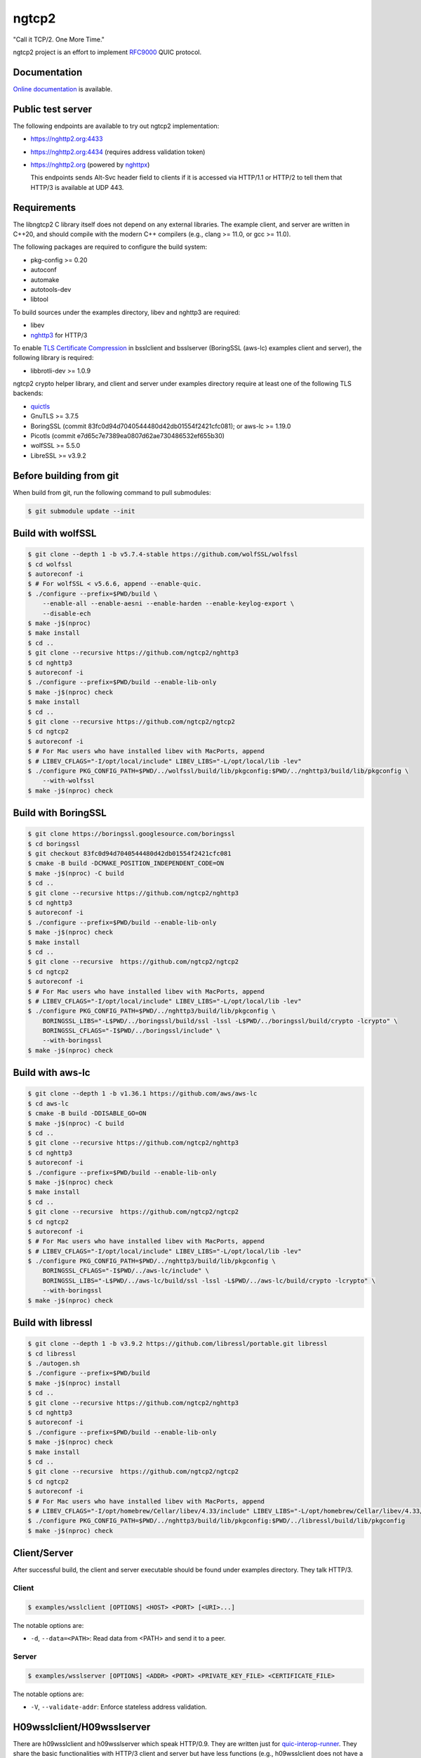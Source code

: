 ngtcp2
======

"Call it TCP/2.  One More Time."

ngtcp2 project is an effort to implement `RFC9000
<https://datatracker.ietf.org/doc/html/rfc9000>`_ QUIC protocol.

Documentation
-------------

`Online documentation <https://nghttp2.org/ngtcp2/>`_ is available.

Public test server
------------------

The following endpoints are available to try out ngtcp2
implementation:

- https://nghttp2.org:4433
- https://nghttp2.org:4434 (requires address validation token)
- https://nghttp2.org (powered by `nghttpx
  <https://nghttp2.org/documentation/nghttpx.1.html>`_)

  This endpoints sends Alt-Svc header field to clients if it is
  accessed via HTTP/1.1 or HTTP/2 to tell them that HTTP/3 is
  available at UDP 443.

Requirements
------------

The libngtcp2 C library itself does not depend on any external
libraries.  The example client, and server are written in C++20, and
should compile with the modern C++ compilers (e.g., clang >= 11.0, or
gcc >= 11.0).

The following packages are required to configure the build system:

- pkg-config >= 0.20
- autoconf
- automake
- autotools-dev
- libtool

To build sources under the examples directory, libev and nghttp3 are
required:

- libev
- `nghttp3 <https://github.com/ngtcp2/nghttp3>`_ for HTTP/3

To enable `TLS Certificate Compression
<https://datatracker.ietf.org/doc/html/rfc8879>`_ in bsslclient and
bsslserver (BoringSSL (aws-lc) examples client and server), the
following library is required:

- libbrotli-dev >= 1.0.9

ngtcp2 crypto helper library, and client and server under examples
directory require at least one of the following TLS backends:

- `quictls
  <https://github.com/quictls/openssl/tree/OpenSSL_1_1_1w+quic>`_
- GnuTLS >= 3.7.5
- BoringSSL (commit 83fc0d94d7040544480d42db01554f2421cfc081);
  or aws-lc >= 1.19.0
- Picotls (commit e7d65c7e7389ea0807d62ae730486532ef655b30)
- wolfSSL >= 5.5.0
- LibreSSL >= v3.9.2

Before building from git
------------------------

When build from git, run the following command to pull submodules:

.. code-block:: shell

   $ git submodule update --init

Build with wolfSSL
------------------

.. code-block:: shell

   $ git clone --depth 1 -b v5.7.4-stable https://github.com/wolfSSL/wolfssl
   $ cd wolfssl
   $ autoreconf -i
   $ # For wolfSSL < v5.6.6, append --enable-quic.
   $ ./configure --prefix=$PWD/build \
       --enable-all --enable-aesni --enable-harden --enable-keylog-export \
       --disable-ech
   $ make -j$(nproc)
   $ make install
   $ cd ..
   $ git clone --recursive https://github.com/ngtcp2/nghttp3
   $ cd nghttp3
   $ autoreconf -i
   $ ./configure --prefix=$PWD/build --enable-lib-only
   $ make -j$(nproc) check
   $ make install
   $ cd ..
   $ git clone --recursive https://github.com/ngtcp2/ngtcp2
   $ cd ngtcp2
   $ autoreconf -i
   $ # For Mac users who have installed libev with MacPorts, append
   $ # LIBEV_CFLAGS="-I/opt/local/include" LIBEV_LIBS="-L/opt/local/lib -lev"
   $ ./configure PKG_CONFIG_PATH=$PWD/../wolfssl/build/lib/pkgconfig:$PWD/../nghttp3/build/lib/pkgconfig \
       --with-wolfssl
   $ make -j$(nproc) check

Build with BoringSSL
--------------------

.. code-block:: shell

   $ git clone https://boringssl.googlesource.com/boringssl
   $ cd boringssl
   $ git checkout 83fc0d94d7040544480d42db01554f2421cfc081
   $ cmake -B build -DCMAKE_POSITION_INDEPENDENT_CODE=ON
   $ make -j$(nproc) -C build
   $ cd ..
   $ git clone --recursive https://github.com/ngtcp2/nghttp3
   $ cd nghttp3
   $ autoreconf -i
   $ ./configure --prefix=$PWD/build --enable-lib-only
   $ make -j$(nproc) check
   $ make install
   $ cd ..
   $ git clone --recursive  https://github.com/ngtcp2/ngtcp2
   $ cd ngtcp2
   $ autoreconf -i
   $ # For Mac users who have installed libev with MacPorts, append
   $ # LIBEV_CFLAGS="-I/opt/local/include" LIBEV_LIBS="-L/opt/local/lib -lev"
   $ ./configure PKG_CONFIG_PATH=$PWD/../nghttp3/build/lib/pkgconfig \
       BORINGSSL_LIBS="-L$PWD/../boringssl/build/ssl -lssl -L$PWD/../boringssl/build/crypto -lcrypto" \
       BORINGSSL_CFLAGS="-I$PWD/../boringssl/include" \
       --with-boringssl
   $ make -j$(nproc) check

Build with aws-lc
-----------------

.. code-block:: shell

   $ git clone --depth 1 -b v1.36.1 https://github.com/aws/aws-lc
   $ cd aws-lc
   $ cmake -B build -DDISABLE_GO=ON
   $ make -j$(nproc) -C build
   $ cd ..
   $ git clone --recursive https://github.com/ngtcp2/nghttp3
   $ cd nghttp3
   $ autoreconf -i
   $ ./configure --prefix=$PWD/build --enable-lib-only
   $ make -j$(nproc) check
   $ make install
   $ cd ..
   $ git clone --recursive  https://github.com/ngtcp2/ngtcp2
   $ cd ngtcp2
   $ autoreconf -i
   $ # For Mac users who have installed libev with MacPorts, append
   $ # LIBEV_CFLAGS="-I/opt/local/include" LIBEV_LIBS="-L/opt/local/lib -lev"
   $ ./configure PKG_CONFIG_PATH=$PWD/../nghttp3/build/lib/pkgconfig \
       BORINGSSL_CFLAGS="-I$PWD/../aws-lc/include" \
       BORINGSSL_LIBS="-L$PWD/../aws-lc/build/ssl -lssl -L$PWD/../aws-lc/build/crypto -lcrypto" \
       --with-boringssl
   $ make -j$(nproc) check

Build with libressl
-----------------

.. code-block:: shell

   $ git clone --depth 1 -b v3.9.2 https://github.com/libressl/portable.git libressl
   $ cd libressl
   $ ./autogen.sh
   $ ./configure --prefix=$PWD/build
   $ make -j$(nproc) install
   $ cd ..
   $ git clone --recursive https://github.com/ngtcp2/nghttp3
   $ cd nghttp3
   $ autoreconf -i
   $ ./configure --prefix=$PWD/build --enable-lib-only
   $ make -j$(nproc) check
   $ make install
   $ cd ..
   $ git clone --recursive  https://github.com/ngtcp2/ngtcp2
   $ cd ngtcp2
   $ autoreconf -i
   $ # For Mac users who have installed libev with MacPorts, append
   $ # LIBEV_CFLAGS="-I/opt/homebrew/Cellar/libev/4.33/include" LIBEV_LIBS="-L/opt/homebrew/Cellar/libev/4.33/lib -lev"
   $ ./configure PKG_CONFIG_PATH=$PWD/../nghttp3/build/lib/pkgconfig:$PWD/../libressl/build/lib/pkgconfig
   $ make -j$(nproc) check

Client/Server
-------------

After successful build, the client and server executable should be
found under examples directory.  They talk HTTP/3.

Client
~~~~~~

.. code-block:: shell

   $ examples/wsslclient [OPTIONS] <HOST> <PORT> [<URI>...]

The notable options are:

- ``-d``, ``--data=<PATH>``: Read data from <PATH> and send it to a
  peer.

Server
~~~~~~

.. code-block:: shell

   $ examples/wsslserver [OPTIONS] <ADDR> <PORT> <PRIVATE_KEY_FILE> <CERTIFICATE_FILE>

The notable options are:

- ``-V``, ``--validate-addr``: Enforce stateless address validation.

H09wsslclient/H09wsslserver
---------------------------

There are h09wsslclient and h09wsslserver which speak HTTP/0.9.  They
are written just for `quic-interop-runner
<https://github.com/marten-seemann/quic-interop-runner>`_.  They share
the basic functionalities with HTTP/3 client and server but have less
functions (e.g., h09wsslclient does not have a capability to send
request body, and h09wsslserver does not understand numeric request
path, like /1000).

Resumption and 0-RTT
--------------------

In order to resume a session, a session ticket, and a transport
parameters must be fetched from server.  First, run
examples/wsslclient with --session-file, and --tp-file options which
specify a path to session ticket, and transport parameter files
respectively to save them locally.

Once these files are available, run examples/wsslclient with the same
arguments again.  You will see that session is resumed in your log if
resumption succeeds.  Resuming session makes server's first Handshake
packet pretty small because it does not send its certificates.

To send 0-RTT data, after making sure that resumption works, use -d
option to specify a file which contains data to send.

Token (Not something included in Retry packet)
----------------------------------------------

QUIC server might send a token to client after connection has been
established.  Client can send this token in subsequent connection to
the server.  Server verifies the token and if it succeeds, the address
validation completes and lifts some restrictions on server which might
speed up transfer.  In order to save and/or load a token,
use --token-file option of examples/wsslclient.  The given file is
overwritten if it already exists when storing a token.

Crypto helper library
---------------------

In order to make TLS stack integration less painful, we provide a
crypto helper library which offers the basic crypto operations.

The header file exists under crypto/includes/ngtcp2 directory.

Each library file is built for a particular TLS backend.  The
available crypto helper libraries are:

- libngtcp2_crypto_quictls: Use quictls and libressl as TLS backend
- libngtcp2_crypto_gnutls: Use GnuTLS as TLS backend
- libngtcp2_crypto_boringssl: Use BoringSSL and aws-lc as TLS backend
- libngtcp2_crypto_picotls: Use Picotls as TLS backend
- libngtcp2_crypto_wolfssl: Use wolfSSL as TLS backend

Because BoringSSL and Picotls are an unversioned product, we only
tested their particular revision.  See Requirements section above.

We use Picotls with OpenSSL as crypto backend.

The examples directory contains client and server that are linked to
those crypto helper libraries and TLS backends.  They are only built
if their corresponding crypto helper library is built:

- qtlsclient: quictls(libressl) client
- qtlsserver: quictls(libressl) server
- gtlsclient: GnuTLS client
- gtlsserver: GnuTLS server
- bsslclient: BoringSSL(aws-lc) client
- bsslserver: BoringSSL(aws-lc) server
- ptlsclient: Picotls client
- ptlsserver: Picotls server
- wsslclient: wolfSSL client
- wsslserver: wolfSSL server

QUIC protocol extensions
-------------------------

The library implements the following QUIC protocol extensions:

- `An Unreliable Datagram Extension to QUIC
  <https://datatracker.ietf.org/doc/html/rfc9221>`_
- `Greasing the QUIC Bit
  <https://datatracker.ietf.org/doc/html/rfc9287>`_
- `Compatible Version Negotiation for QUIC
  <https://datatracker.ietf.org/doc/html/rfc9368>`_
- `QUIC Version 2
  <https://datatracker.ietf.org/doc/html/rfc9369>`_

Configuring Wireshark for QUIC
------------------------------

`Wireshark <https://www.wireshark.org/download.html>`_ can be configured to
analyze QUIC traffic using the following steps:

1. Set *SSLKEYLOGFILE* environment variable:

   .. code-block:: shell

      $ export SSLKEYLOGFILE=quic_keylog_file

2. Set the port that QUIC uses

   Go to *Preferences->Protocols->QUIC* and set the port the program
   listens to.  In the case of the example application this would be
   the port specified on the command line.

3. Set Pre-Master-Secret logfile

   Go to *Preferences->Protocols->TLS* and set the *Pre-Master-Secret
   log file* to the same value that was specified for *SSLKEYLOGFILE*.

4. Choose the correct network interface for capturing

   Make sure you choose the correct network interface for
   capturing. For example, if using localhost choose the *loopback*
   network interface on macos.

5. Create a filter

   Create A filter for the udp.port and set the port to the port the
   application is listening to. For example:

   .. code-block:: text

      udp.port == 7777

License
-------

The MIT License

Copyright (c) 2016 ngtcp2 contributors
